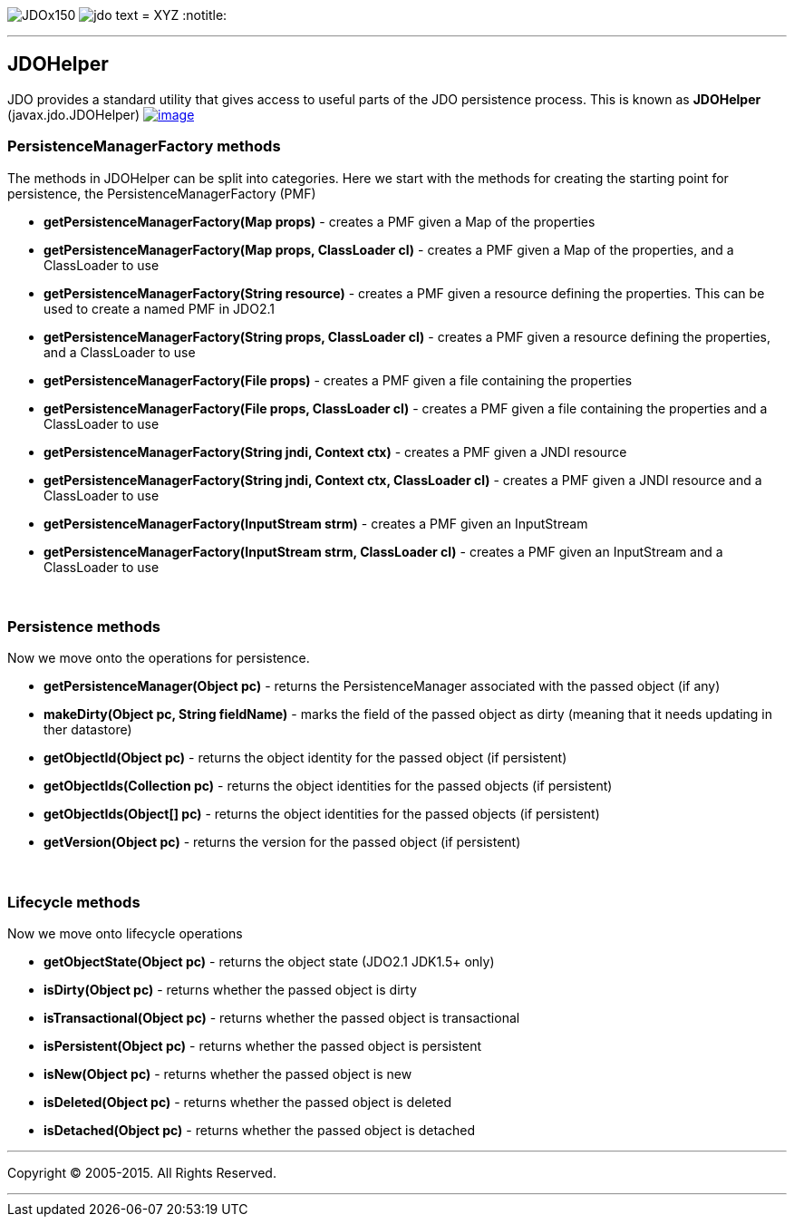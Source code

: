 [[index]]
image:images/JDOx150.png[float="left"]
image:images/jdo_text.png[float="left"]
= XYZ
:notitle:

'''''

:_basedir: 
:_imagesdir: images/
:notoc:
:titlepage:
:grid: cols

== JDOHelperanchor:JDOHelper[]

JDO provides a standard utility that gives access to useful parts of the
JDO persistence process. This is known as *JDOHelper*
(javax.jdo.JDOHelper)
link:api20/apidocs/javax/jdo/JDOHelper.html[image:images/javadoc.png[image]]

=== PersistenceManagerFactory methodsanchor:PersistenceManagerFactory_methods[]

The methods in JDOHelper can be split into categories. Here we start
with the methods for creating the starting point for persistence, the
PersistenceManagerFactory (PMF)

* *getPersistenceManagerFactory(Map props)* - creates a PMF given a Map
of the properties
* *getPersistenceManagerFactory(Map props, ClassLoader cl)* - creates a
PMF given a Map of the properties, and a ClassLoader to use
* *getPersistenceManagerFactory(String resource)* - creates a PMF given
a resource defining the properties. This can be used to create a named
PMF in JDO2.1
* *getPersistenceManagerFactory(String props, ClassLoader cl)* - creates
a PMF given a resource defining the properties, and a ClassLoader to use
* *getPersistenceManagerFactory(File props)* - creates a PMF given a
file containing the properties
* *getPersistenceManagerFactory(File props, ClassLoader cl)* - creates a
PMF given a file containing the properties and a ClassLoader to use
* *getPersistenceManagerFactory(String jndi, Context ctx)* - creates a
PMF given a JNDI resource
* *getPersistenceManagerFactory(String jndi, Context ctx, ClassLoader
cl)* - creates a PMF given a JNDI resource and a ClassLoader to use
* *getPersistenceManagerFactory(InputStream strm)* - creates a PMF given
an InputStream
* *getPersistenceManagerFactory(InputStream strm, ClassLoader cl)* -
creates a PMF given an InputStream and a ClassLoader to use

{empty} +


=== Persistence methodsanchor:Persistence_methods[]

Now we move onto the operations for persistence.

* *getPersistenceManager(Object pc)* - returns the PersistenceManager
associated with the passed object (if any)
* *makeDirty(Object pc, String fieldName)* - marks the field of the
passed object as dirty (meaning that it needs updating in ther
datastore)
* *getObjectId(Object pc)* - returns the object identity for the passed
object (if persistent)
* *getObjectIds(Collection pc)* - returns the object identities for the
passed objects (if persistent)
* *getObjectIds(Object[] pc)* - returns the object identities for the
passed objects (if persistent)
* *getVersion(Object pc)* - returns the version for the passed object
(if persistent)

{empty} +


=== Lifecycle methodsanchor:Lifecycle_methods[]

Now we move onto lifecycle operations

* *getObjectState(Object pc)* - returns the object state (JDO2.1 JDK1.5+
only)
* *isDirty(Object pc)* - returns whether the passed object is dirty
* *isTransactional(Object pc)* - returns whether the passed object is
transactional
* *isPersistent(Object pc)* - returns whether the passed object is
persistent
* *isNew(Object pc)* - returns whether the passed object is new
* *isDeleted(Object pc)* - returns whether the passed object is deleted
* *isDetached(Object pc)* - returns whether the passed object is
detached

'''''

[[footer]]
Copyright © 2005-2015. All Rights Reserved.

'''''
